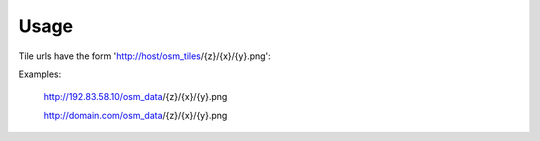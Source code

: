 ========
Usage
========

Tile urls have the form 'http://host/osm_tiles/{z}/{x}/{y}.png'::

Examples:

	http://192.83.58.10/osm_data/{z}/{x}/{y}.png

	http://domain.com/osm_data/{z}/{x}/{y}.png

	

